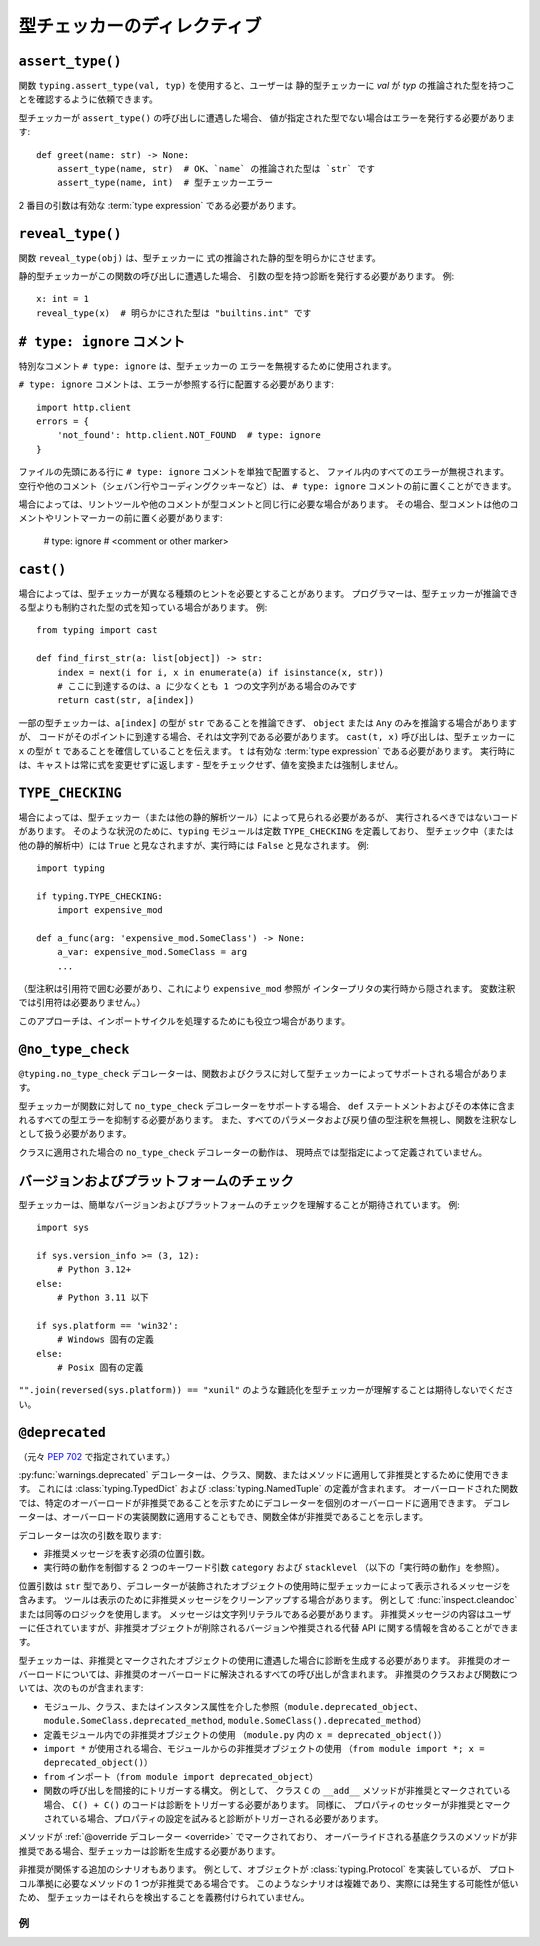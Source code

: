 .. _directives:

型チェッカーのディレクティブ
==========================================================================================

.. _`assert-type`:

``assert_type()``
------------------------------------------------------------------------------------------

関数 ``typing.assert_type(val, typ)`` を使用すると、ユーザーは
静的型チェッカーに *val* が *typ* の推論された型を持つことを確認するように依頼できます。

型チェッカーが ``assert_type()`` の呼び出しに遭遇した場合、
値が指定された型でない場合はエラーを発行する必要があります::

    def greet(name: str) -> None:
        assert_type(name, str)  # OK、`name` の推論された型は `str` です
        assert_type(name, int)  # 型チェッカーエラー

2 番目の引数は有効な :term:`type expression` である必要があります。

.. _`reveal-type`:

``reveal_type()``
------------------------------------------------------------------------------------------

関数 ``reveal_type(obj)`` は、型チェッカーに
式の推論された静的型を明らかにさせます。

静的型チェッカーがこの関数の呼び出しに遭遇した場合、
引数の型を持つ診断を発行する必要があります。 例::

  x: int = 1
  reveal_type(x)  # 明らかにされた型は "builtins.int" です

.. _`type-ignore`:

``# type: ignore`` コメント
------------------------------------------------------------------------------------------

特別なコメント ``# type: ignore`` は、型チェッカーの
エラーを無視するために使用されます。

``# type: ignore`` コメントは、エラーが参照する行に配置する必要があります::

  import http.client
  errors = {
      'not_found': http.client.NOT_FOUND  # type: ignore
  }

ファイルの先頭にある行に ``# type: ignore`` コメントを単独で配置すると、
ファイル内のすべてのエラーが無視されます。 空行や他のコメント（シェバン行やコーディングクッキーなど）は、
``# type: ignore`` コメントの前に置くことができます。

場合によっては、リントツールや他のコメントが型コメントと同じ行に必要な場合があります。
その場合、型コメントは他のコメントやリントマーカーの前に置く必要があります:

  # type: ignore # <comment or other marker>

.. _`cast`:

``cast()``
------------------------------------------------------------------------------------------

場合によっては、型チェッカーが異なる種類のヒントを必要とすることがあります。
プログラマーは、型チェッカーが推論できる型よりも制約された型の式を知っている場合があります。 例::

  from typing import cast

  def find_first_str(a: list[object]) -> str:
      index = next(i for i, x in enumerate(a) if isinstance(x, str))
      # ここに到達するのは、a に少なくとも 1 つの文字列がある場合のみです
      return cast(str, a[index])

一部の型チェッカーは、``a[index]`` の型が ``str`` であることを推論できず、
``object`` または ``Any`` のみを推論する場合がありますが、
コードがそのポイントに到達する場合、それは文字列である必要があります。 ``cast(t, x)`` 呼び出しは、型チェッカーに ``x`` の型が ``t`` であることを確信していることを伝えます。 ``t`` は有効な :term:`type expression` である必要があります。
実行時には、キャストは常に式を変更せずに返します - 型をチェックせず、値を変換または強制しません。

.. _`if-type-checking`:

``TYPE_CHECKING``
------------------------------------------------------------------------------------------

場合によっては、型チェッカー（または他の静的解析ツール）によって見られる必要があるが、
実行されるべきではないコードがあります。 そのような状況のために、``typing`` モジュールは定数 ``TYPE_CHECKING`` を定義しており、
型チェック中（または他の静的解析中）には ``True`` と見なされますが、実行時には ``False`` と見なされます。 例::

  import typing

  if typing.TYPE_CHECKING:
      import expensive_mod

  def a_func(arg: 'expensive_mod.SomeClass') -> None:
      a_var: expensive_mod.SomeClass = arg
      ...

（型注釈は引用符で囲む必要があり、これにより ``expensive_mod`` 参照が
インタープリタの実行時から隠されます。 変数注釈では引用符は必要ありません。）

このアプローチは、インポートサイクルを処理するためにも役立つ場合があります。

.. _`no-type-check`:

``@no_type_check``
------------------------------------------------------------------------------------------

``@typing.no_type_check`` デコレーターは、関数およびクラスに対して型チェッカーによってサポートされる場合があります。

型チェッカーが関数に対して ``no_type_check`` デコレーターをサポートする場合、
``def`` ステートメントおよびその本体に含まれるすべての型エラーを抑制する必要があります。
また、すべてのパラメータおよび戻り値の型注釈を無視し、関数を注釈なしとして扱う必要があります。

クラスに適用された場合の ``no_type_check`` デコレーターの動作は、
現時点では型指定によって定義されていません。

.. _`version-and-platform-checks`:

バージョンおよびプラットフォームのチェック
------------------------------------------------------------------------------------------

型チェッカーは、簡単なバージョンおよびプラットフォームのチェックを理解することが期待されています。 例::

  import sys

  if sys.version_info >= (3, 12):
      # Python 3.12+
  else:
      # Python 3.11 以下

  if sys.platform == 'win32':
      # Windows 固有の定義
  else:
      # Posix 固有の定義

``"".join(reversed(sys.platform)) == "xunil"`` のような難読化を型チェッカーが理解することは期待しないでください。

.. _`deprecated`:

``@deprecated``
------------------------------------------------------------------------------------------

（元々 :pep:`702` で指定されています。）

:py:func:`warnings.deprecated` デコレーターは、クラス、関数、またはメソッドに適用して非推奨とするために使用できます。
これには :class:`typing.TypedDict` および :class:`typing.NamedTuple` の定義が含まれます。
オーバーロードされた関数では、特定のオーバーロードが非推奨であることを示すためにデコレーターを個別のオーバーロードに適用できます。
デコレーターは、オーバーロードの実装関数に適用することもでき、関数全体が非推奨であることを示します。

デコレーターは次の引数を取ります:

* 非推奨メッセージを表す必須の位置引数。
* 実行時の動作を制御する 2 つのキーワード引数 ``category`` および ``stacklevel`` （以下の「実行時の動作」を参照）。

位置引数は ``str`` 型であり、デコレーターが装飾されたオブジェクトの使用時に型チェッカーによって表示されるメッセージを含みます。
ツールは表示のために非推奨メッセージをクリーンアップする場合があります。 例として :func:`inspect.cleandoc` または同等のロジックを使用します。
メッセージは文字列リテラルである必要があります。
非推奨メッセージの内容はユーザーに任されていますが、非推奨オブジェクトが削除されるバージョンや推奨される代替 API に関する情報を含めることができます。

型チェッカーは、非推奨とマークされたオブジェクトの使用に遭遇した場合に診断を生成する必要があります。
非推奨のオーバーロードについては、非推奨のオーバーロードに解決されるすべての呼び出しが含まれます。
非推奨のクラスおよび関数については、次のものが含まれます:

* モジュール、クラス、またはインスタンス属性を介した参照（``module.deprecated_object``、
  ``module.SomeClass.deprecated_method``, ``module.SomeClass().deprecated_method``）
* 定義モジュール内での非推奨オブジェクトの使用
  （``module.py`` 内の ``x = deprecated_object()``）
* ``import *`` が使用される場合、モジュールからの非推奨オブジェクトの使用
  （``from module import *; x = deprecated_object()``）
* ``from`` インポート（``from module import deprecated_object``）
* 関数の呼び出しを間接的にトリガーする構文。 例として、
  クラス ``C`` の ``__add__`` メソッドが非推奨とマークされている場合、
  ``C() + C()`` のコードは診断をトリガーする必要があります。 同様に、
  プロパティのセッターが非推奨とマークされている場合、プロパティの設定を試みると診断がトリガーされる必要があります。

メソッドが :ref:`@override デコレーター <override>` でマークされており、
オーバーライドされる基底クラスのメソッドが非推奨である場合、型チェッカーは診断を生成する必要があります。

非推奨が関係する追加のシナリオもあります。
例として、オブジェクトが :class:`typing.Protocol` を実装しているが、
プロトコル準拠に必要なメソッドの 1 つが非推奨である場合です。
このようなシナリオは複雑であり、実際には発生する可能性が低いため、
型チェッカーはそれらを検出することを義務付けられていません。

例
^^^^^^^^^^^^^^^^^^^^^^^^^^^^^^^^^^^^^^^^^^^^^^^^^^^^^^^^^^^^^^^^^^^^^^^^^^^^^^^^^^^^^^^^^^^^^^^^^^^^^^^^^^^^^^^^^^^^^^^^^^^^^^^^^^^^^^^^^^^^^^^^^^^^^^^^^^^^^^^^^^^^^^^^^^^^^^^^^^^^^^^^^^^^^^^^^^^^^^^^^^^^^^^^^^^^^^^^^^^^^^^^^^^^^^^^^^^^^^^^^^^^^^^^^^^^^^^^^^^^^^^^^^^^^^^^^^^^^^^^^^^^^^^^^^^^^^^^^^^^^^^^^^^^^^^^^^^^^^^^^^^^^^^^^^^^^^^^^^^^^^^^^^^^^^^^^^^^^^^^^^^^^^^^^^^^^^^^^^^^^^^^^^^^^^^^^^^^^^^^^^^^^^^^^^^^^^^^^^^^^^^^^^^^^^^^^^^^^^^^^^^^^^^^^^^^^^^^^^^^^^^^^^^^^^^^^^^^^^^^^^^^^^^^^^^^^^^^^^^^^^^^^^^^^^^^^^^^^^^^^^^^^^^^^^^^^^^^^^^^^^^^^^^^^^^^^^^^^^^^^^^^^^^^^^^^^^^^^^^^^^^^^^^^^^^^^^^^^^^^^^^^^^^^^^^^^^^^^^^^^^^^^^^^^^^^^^^^^^^^^^^^^^^^^^^^^^^^^^^^^^^^^^^^^^^^^^^^^^^^^^^^^^^^^^^^^^^^^^^^^^^^^^^^^^^^^^^^^^^^^^^^^^^^^^^^^^^^^^^^^^^^^^^^^^^^^^^^^^^^^^^^^^^^^^^^^^^^^^^^^^^^^^^^^^^^^^^^^^^^^^^^^^^^^^^^^^^^^^^^^^^^^^^^^^^^^^^^^^^^^^^^^^^^^^^^^^^^^^^^^^^^^^^^^^^^^^^^^^^^^^^^^^^^^^^^^^^^^^^^^^^^^^^^^^^^^^^^^^^^^^^^^^^^^^^^^^^^^^^^^^^^^^^^^^^^^^^^^^^^^^^^^^^^^^^^^^^^^^^^^^^^^^^^^^^^^^^^^^^^^^^^^^^^^^^^^^^^^^^^^^^^^^^^^^^^^^^^^^^^^^^^^^^^^^^^^^^^^^^^^^^^^^^^^^^^^^^^^^^^^^^^^^^^^^^^^^^^^^^^^^^^^^^^^^^^^^^^^^^^^^^^^^^^^^^^^^^^^^^^^^^^^^^^^^^^^^^^^^^^^^^^^^^^^^^^^^^^^^^^^^^^^^^^^^^^^^^^^^^^^^^^^^^^^^^^^^^^^^^^^^^^^^^^^^^^^^^^^^^^^^^^^^^^^^^^^^^^^^^^^^^^^^^^^^^^^^^^^^^^^^^^^^^^^^^^^^^^^^^^^^^^^^^^^^^^^^^^^^^^^^^^^^^^^^^^^^^^^^^^^^^^^^^^^^^^^^^^^^^^^^^^^^^^^^^^^^^^^^^^^^^^^^^^^^^^^^^^^^^^^^^^^^^^^^^^^^^^^^^^^^^^^^^^^^^^^^^^^^^^^^^^^^^^^^^^^^^^^^^^^^^^^^^^^^^^^^^^^^^^^^^^^^^^^^^^^^^^^^^^^^^^^^^^^^^^^^^^^^^^^^^^^^^^^^^^^^^^^^^^^^^^^^^^^^^^^^^^^^^^^^^^^^^^^^^^^^^^^^^^^^^^^^^^^^^^^^^^^^^^^^^^^^^^^^^^^^^^^^^^^^^^^^^^^^^^^^^^^^^^^^^^^^^^^^^^^^^^^^^^^^^^^^^^^^^^^^^^^^^^^^^^^^^^^^^^^^^^^^^^^^^^^^^^^^^^^^^^^^^^^^^^^^^^^^^^^^^^^^^^^^^^^^^^^^^^^^^^^^^^^^^^^^^^^^^^^^^^^^^^^^^^^^^^^^^^^^^^^^^^^^^^^^^^^^^^^^^^^^^^^^^^^^^^^^^^^^^^^^^^^^^^^^^^^^^^^^^^^^^^^^^^^^^^^^^^^^^^^^^^^^^^^^^^^^^^^^^^^^^^^^^^^^^^^^^^^^^^^^^^^^^^^^^^^^^^^^^^^^^^^^^^^^^^^^^^^^^^^^^^^^^^^^^^^^^^^^^^^^^^^^^^^^^^^^^^^^^^^^^^^^^^^^^^^^^^^^^^^^^^^^^^^^^^^^^^^^^^^^^^^^^^^^^^^^^^^^^^^^^^^^^^^^^^^^^^^^^^^^^^^^^^^^^^^^^^^^^^^^^^^^^^^^^^^^^^^^^^^^^^^^^^^^^^^^^^^^^^^^^^^^^^^^^^^^^^^^^^^^^^^^^^^^^^^^^^^^^^^^^^^^^^^^^^^^^^^^^^^^^^^^^^^^^^^^^^^^^^^^^^^^^^^^^^^^^^^^^^^^^^^^^^^^^^^^^^^^^^^^^^^^^^^^^^^^^^^^^^^^^^^^^^^^^^^^^^^^^^^^^^^^^^^^^^^^^^^^^^^^^^^^^^^^^^^^^^^^^^^^^^^^^^^^^^^^^^^^^^^^^^^^^^^^^^^^^^^^^^^^^^^^^^^^^^^^^^^^^^^^^^^^^^^^^^^^^^^^^^^^^^^^^^^^^^^^^^^^^^^^^^^^^^^^^^^^^^^^^^^^^^^^^^^^^^^^^^^^^^^^^^^^^^^^^^^^^^^^^^^^^^^^^^^^^^^^^^^^^^^^^^^^^^^^^^^^^^^^^^^^^^^^^^^^^^^^^^^^^^^^^^^^^^^^^^^^^^^^^^^^^^^^^^^^^^^^^^^^^^^^^^^^^^^^^^^^^^^^^^^^^^^^^^^^^^^^^^^^^^^^^^^^^^^^^^^^^^^^^^^^^^^^^^^^^^^^^^^^^^^^^^^^^^^^^^^^^^^^^^^^^^^^^^^^^^^^^^^^^^^^^^^^^^^^^^^^^^^^^^^^^^^^^^^^^^^^^^^^^^^^^^^^^^^^^^^^^^^^^^^^^^^^^^^^^^^^^^^^^^^^^^^^^^^^^^^^^^^^^^^^^^^^^^^^^^^^^^^^^^^^^^^^^^^^^^^^^^^^^^^^^^^^^^^^^^^^^^^^^^^^^^^^^^^^^^^^^^^^^^^^^^^^^^^^^^^^^^^^^^^^^^^^^^^^^^^^^^^^^^^^^^^^^^^^^^^^^^^^^^^^^^^^^^^^^^^^^^^^^^^^^^^^^^^^^^^^^^^^^^^^^^^^^^^^^^^^^^^^^^^^^^^^^^^^^^^^^^^^^^^^^^^^^^^^^^^^^^^^^^^^^^^^^^^^^^^^^^^^^^^^^^^^^^^^^^^^^^^^^^^^^^^^^^^^^^^^^^^^^^^^^^^^^^^^^^^^^^^^^^^^^^^^^^^^^^^^^^^^^^^^^^^^^^^^^^^^^^^^^^^^^^^^^^^^^^^^^^^^^^^^^^^^^^^^^^^^^^^^^^^^^^^^^^^^^^^^^^^^^^^^^^^^^^^^^^^^^^^^^^^^^^^^^^^^^^^^^^^^^^^^^^^^^^^^^^^^^^^^^^^^^^^^^^^^^^^^^^^^^^^^^^^^^^^^^^^^^^^^^^^^^^^^^^^^^^^^^^^^^^^^^^^^^^^^^^^^^^^^^^^^^^^^^^^^^^^^^^^^^^^^^^^^^^^^^^^^^^^^^^^^^^^^^^^^^^^^^^^^^^^^^^^^^^^^^^^^^^^^^^^^^^^^^^^^^^^^^^^^^^^^^^^^^^^^^^^^^^^^^^^^^^^^^^^^^^^^^^^^^^^^^^^^^^^^^^^^^^^^^^^^^^^^^^^^^^^^^^^^^^^^^^^^^^^^^^^^^^^^^^^^^^^^^^^^^^^^^^^^^^^^^^^^^^^^^^^^^^^^^^^^^^^^^^^^^^^^^^^^^^^^^^^^^^^^^^^^^^^^^^^^^^^^^^^^^^^^^^^^^^^^^^^^^^^^^^^^^^^^^^^^^^^^^^^^^^^^^^^^^^^^^^^^^^^^^^^^^^^^^^^^^^^^^^^^^^^^^^^^^^^^^^^^^^^^^^^^^^^^^^^^^^^^^^^^^^^^^^^^^^^^^^^^^^^^^^^^^^^^^^^^^^^^^^^^^^^^^^^^^^^^^^^^^^^^^^^^^^^^^^^^^^^^^^^^^^^^^^^^^^^^^^^^^^^^^^^^^^^^^^^^^^^^^^^^^^^^^^^^^^^^^^^^^^^^^^^^^^^^^^^^^^^^^^^^^^^^^^^^^^^^^^^^^^^^^^^^^^^^^^^^^^^^^^^^^^^^^^^^^^^^^^^^^^^^^^^^^^^^^^^^^^^^^^^^^^^^^^^^^^^^^^^^^^^^^^^^^^^^^^^^^^^^^^^^^^^^^^^^^^^^^^^^^^^^^^^^^^^^^^^^^^^^^^^^^^^^^^^^^^^^^^^^^^^^^^^^^^^^^^^^^^^^^^^^^^^^^^^^^^^^^^^^^^^^^^^^^^^^^^^^^^^^^^^^^^^^^^^^^^^^^^^^^^^^^^^^^^^^^^^^^^^^^^^^^^^^^^^^^^^^^^^^^^^^^^^^^^^^^^^^^^^^^^^^^^^^^^^^^^^^^^^^^^^^^^^^^^^^^^^^^^^^^^^^^^^^^^^^^^^^^^^^^^^^^^^^^^^^^^^^^^^^^^^^^^^^^^^^^^^^^^^^^^^^^^^^^^^^^^^^^^^^^^^^^^^^^^^^^^^^^^^^^^^^^^^^^^^^^^^^^^^^^^^^^^^^^^^^^^^^^^^^^^^^^^^^^^^^^^^^^^^^^^^^^^^^^^^^^^^^^^^^^^^^^^^^^^^^^^^^^^^^^^^^^^^^^^^^^^^^^^^^^^^^^^^^^^^^^^^^^^^^^^^^^^^^^^^^^^^^^^^^^^^^^^^^^^^^^^^^^^^^^^^^^^^^^^^^^^^^^^^^^^^^^^^^^^^^^^^^^^^^^^^^^^^^^^^^^^^^^^^^^^^^^^^^^^^^^^^^^^^^^^^^^^^^^^^^^^^^^^^^^^^^^^^^^^^^^^^^^^^^^^^^^^^^^^^^^^^^^^^^^^^^^^^^^^^^^^^^^^^^^^^^^^^^^^^^^^^^^^^^^^^^^^^^^^^^^^^^^^^^^^^^^^^^^^^^^^^^^^
